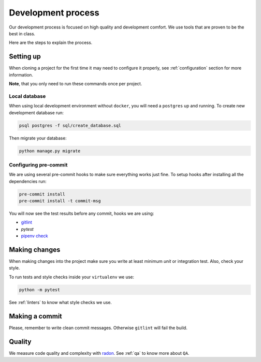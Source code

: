 Development process
===================

Our development process is focused on high quality and development comfort.
We use tools that are proven to be the best in class.

Here are the steps to explain the process.


Setting up
----------

When cloning a project for the first time it may need to configure it properly, see :ref:`configuration` section for more information.

**Note**, that you only need to run these commands once per project.

Local database
~~~~~~~~~~~~~~

When using local development environment without ``docker``, you will need a ``postgres`` up and running. To create new development database run:

.. code:: bash

  psql postgres -f sql/create_database.sql

Then migrate your database:

.. code:: bash

  python manage.py migrate

Configuring pre-commit
~~~~~~~~~~~~~~~~~~~~~~

We are using several pre-commit hooks to make sure everything works just fine.
To setup hooks after installing all the dependencies run:

.. code:: bash

  pre-commit install
  pre-commit install -t commit-msg


You will now see the test results before any commit, hooks we are using:

- `gitlint <http://jorisroovers.github.io/gitlint/>`_
- `pytest`
- `pipenv check <https://docs.pipenv.org/advanced.html#detection-of-security-vulnerabilities>`_


Making changes
--------------

When making changes into the project make sure you write at least minimum `unit` or integration test. Also, check your style.

To run tests and style checks inside your ``virtualenv`` we use:

.. code:: bash

  python -m pytest

See :ref:`linters` to know what style checks we use.


Making a commit
---------------

Please, remember to write clean commit messages. Otherwise ``gitlint`` will fail the build.


Quality
-------

We measure code quality and complexity with `radon <https://github.com/rubik/radon>`_. See :ref:`qa` to know more about ``QA``.
